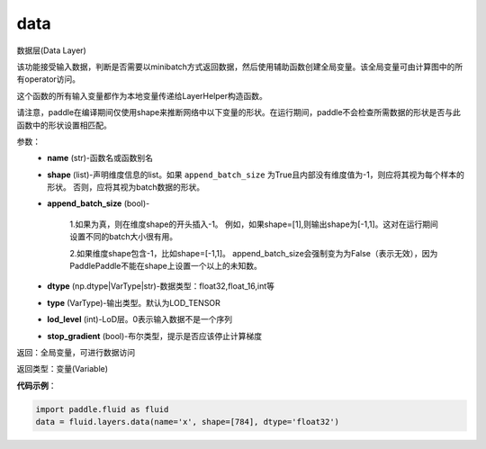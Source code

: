 .. _cn_api_fluid_layers_data:

data
-------------------------------

.. py:function:: paddle.fluid.layers.data(name, shape, append_batch_size=True, dtype='float32', lod_level=0, type=VarType.LOD_TENSOR, stop_gradient=True)

数据层(Data Layer)

该功能接受输入数据，判断是否需要以minibatch方式返回数据，然后使用辅助函数创建全局变量。该全局变量可由计算图中的所有operator访问。

这个函数的所有输入变量都作为本地变量传递给LayerHelper构造函数。

请注意，paddle在编译期间仅使用shape来推断网络中以下变量的形状。在运行期间，paddle不会检查所需数据的形状是否与此函数中的形状设置相匹配。

参数：
    - **name** (str)-函数名或函数别名
    - **shape** (list)-声明维度信息的list。如果 ``append_batch_size`` 为True且内部没有维度值为-1，则应将其视为每个样本的形状。 否则，应将其视为batch数据的形状。
    - **append_batch_size** (bool)-

        1.如果为真，则在维度shape的开头插入-1。
        例如，如果shape=[1],则输出shape为[-1,1]。这对在运行期间设置不同的batch大小很有用。

        2.如果维度shape包含-1，比如shape=[-1,1]。
        append_batch_size会强制变为为False（表示无效），因为PaddlePaddle不能在shape上设置一个以上的未知数。

    - **dtype** (np.dtype|VarType|str)-数据类型：float32,float_16,int等
    - **type** (VarType)-输出类型。默认为LOD_TENSOR
    - **lod_level** (int)-LoD层。0表示输入数据不是一个序列
    - **stop_gradient** (bool)-布尔类型，提示是否应该停止计算梯度

返回：全局变量，可进行数据访问

返回类型：变量(Variable)

**代码示例**：

.. code-block:: python

    import paddle.fluid as fluid
    data = fluid.layers.data(name='x', shape=[784], dtype='float32')











